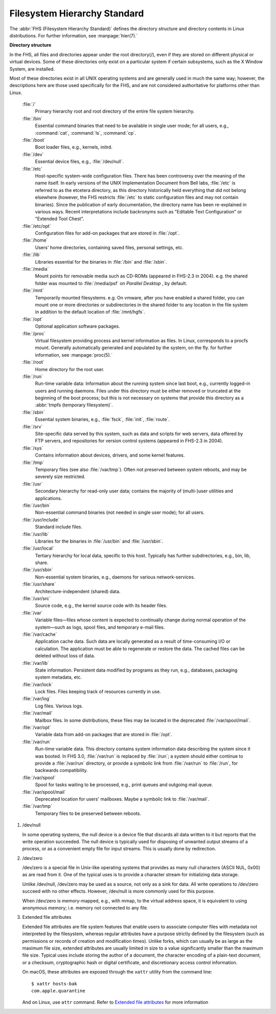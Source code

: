 *****************************
Filesystem Hierarchy Standard
*****************************

The :abbr:`FHS (Filesystem Hierarchy Standard)` defines the directory structure and directory 
contents in Linux distributions. For further information, see :manpage:`hier(7).`

**Directory structure**

In the FHS, all files and directories appear under the root directory(/),
even if they are stored on different physical or virtual devices. Some of
these directories only exist on a particular system if certain subsystems,
such as the X Window System, are installed.

Most of these directories exist in all UNIX operating systems and are generally
used in much the same way; however, the descriptions here are those used specifically
for the FHS, and are not considered authoritative for platforms other than Linux.

   :file:`/`
      Primary hierarchy root and root directory of the entire file system hierarchy.

   :file:`/bin`
      Essential command binaries that need to be available in single user mode;
      for all users, e.g., :command:`cat`, :command:`ls`, :command:`cp`.

   :file:`/boot`
      Boot loader files, e.g., kernels, initrd.

   :file:`/dev`
      Essential device files, e.g., :file:`/dev/null`.

   :file:`/etc`
      Host-specific system-wide configuration files.
      There has been controversy over the meaning of the name itself.
      In early versions of the UNIX Implementation Document from Bell labs,
      :file:`/etc` is referred to as the etcetera directory, as this directory
      historically held everything that did not belong elsewhere (however, the
      FHS restricts :file:`/etc` to static configuration files and may not contain
      binaries). Since the publication of early documentation, the directory name
      has been re-explained in various ways. Recent interpretations include backronyms
      such as "Editable Text Configuration" or "Extended Tool Chest".

   :file:`/etc/opt`
      Configuration files for add-on packages that are stored in :file:`/opt`.

   :file:`/home`
      Users' home directories, containing saved files, personal settings, etc.

   :file:`/lib`
      Libraries essential for the binaries in :file:`/bin` and :file:`/sbin`.

   :file:`/media`
      Mount points for removable media such as CD-ROMs (appeared in FHS-2.3 in 2004).
      e.g. the shared folder was mounted to :file:`/media/psf` on *Parallel Desktop*
      , by default.

   :file:`/mnt`
      Temporarily mounted filesystems. e.g. On vmware, after you have enabled a shared folder,
      you can mount one or more directories or subdirectories in the shared folder to any
      location in the file system in addition to the default location of :file:`/mnt/hgfs`.

   :file:`/opt`
      Optional application software packages.

   :file:`/proc`
      Virtual filesystem providing process and kernel information as files.
      In Linux, corresponds to a procfs mount. Generally automatically generated
      and populated by the system, on the fly. for further information, see :manpage:`proc(5).`

   :file:`/root`
      Home directory for the root user.

   :file:`/run`
      Run-time variable data: Information about the running system since last boot,
      e.g., currently logged-in users and running daemons. Files under this directory
      must be either removed or truncated at the beginning of the boot process; but
      this is not necessary on systems that provide this directory as 
      a :abbr:`tmpfs (temporary filesystem)`.

   :file:`/sbin`
      Essential system binaries, e.g., :file:`fsck`, :file:`init`, :file:`route`.
   
   :file:`/srv`
      Site-specific data served by this system, such as data and scripts for web servers,
      data offered by FTP servers, and repositories for version control systems (appeared
      in FHS-2.3 in 2004).

   :file:`/sys`
      Contains information about devices, drivers, and some kernel features.

   :file:`/tmp`
      Temporary files (see also :file:`/var/tmp`). Often not preserved between
      system reboots, and may be severely size restricted.

   :file:`/usr`
      Secondary hierarchy for read-only user data; contains the majority of
      (multi-)user utilities and applications.

   :file:`/usr/bin`
      Non-essential command binaries (not needed in single user mode); for all users.

   :file:`/usr/include`
      Standard include files.

   :file:`/usr/lib`
      Libraries for the binaries in :file:`/usr/bin` and :file:`/usr/sbin`.

   :file:`/usr/local`
      Tertiary hierarchy for local data, specific to this host. Typically
      has further subdirectories, e.g., bin, lib, share.

   :file:`/usr/sbin`
      Non-essential system binaries, e.g., daemons for various network-services.

   :file:`/usr/share`
      Architecture-independent (shared) data.

   :file:`/usr/src`
      Source code, e.g., the kernel source code with its header files.

   :file:`/var`
      Variable files—files whose content is expected to continually change
      during normal operation of the system—such as logs, spool files, and
      temporary e-mail files.

   :file:`/var/cache`
      Application cache data. Such data are locally generated as a result of
      time-consuming I/O or calculation. The application must be able to regenerate
      or restore the data. The cached files can be deleted without loss of data.

   :file:`/var/lib`
      State information. Persistent data modified by programs as they run,
      e.g., databases, packaging system metadata, etc.

   :file:`/var/lock`
      Lock files. Files keeping track of resources currently in use.

   :file:`/var/log`
      Log files. Various logs.

   :file:`/var/mail`
      Mailbox files. In some distributions, these files may be located
      in the deprecated :file:`/var/spool/mail`.

   :file:`/var/opt`
      Variable data from add-on packages that are stored in :file:`/opt`.

   :file:`/var/run`
      Run-time variable data. This directory contains system information data
      describing the system since it was booted. In FHS 3.0, :file:`/var/run`
      is replaced by :file:`/run`; a system should either continue to provide
      a :file:`/var/run` directory, or provide a symbolic link from :file:`/var/run`
      to :file:`/run`, for backwards compatibility.

   :file:`/var/spool`
      Spool for tasks waiting to be processed, e.g., print queues and outgoing mail queue.

   :file:`/var/spool/mail`
      Deprecated location for users' mailboxes. Maybe a symbolic link to :file:`/var/mail`.

   :file:`/var/tmp`
      Temporary files to be preserved between reboots.

#. /dev/null
   
   In some operating systems, the null device is a device file that 
   discards all data written to it but reports that the write operation 
   succeeded. The null device is typically used for disposing of unwanted 
   output streams of a process, or as a convenient empty file for input 
   streams. This is usually done by redirection.

#. /dev/zero
   
   /dev/zero is a special file in Unix-like operating systems that provides as 
   many null characters (ASCII NUL, 0x00) as are read from it. One of the typical 
   uses is to provide a character stream for initializing data storage.

   Unlike /dev/null, /dev/zero may be used as a source, not only as a sink for data. 
   All write operations to /dev/zero succeed with no other effects. 
   However, /dev/null is more commonly used for this purpose.

   When /dev/zero is memory-mapped, e.g., with mmap, to the virtual address space, 
   it is equivalent to using anonymous memory; i.e. memory not connected to any file.

#. Extended file attributes 
   
   Extended file attributes are file system features that enable users to associate computer files 
   with metadata not interpreted by the filesystem, whereas regular attributes have a purpose strictly 
   defined by the filesystem (such as permissions or records of creation and modification times). 
   Unlike forks, which can usually be as large as the maximum file size, extended attributes are 
   usually limited in size to a value significantly smaller than the maximum file size. 
   Typical uses include storing the author of a document, the character encoding of a plain-text document, 
   or a checksum, cryptographic hash or digital certificate, and discretionary access control information.

   On macOS, these attributes are exposed through the ``xattr`` utility from the command line::

      $ xattr hosts-bak 
      com.apple.quarantine

   And on Linux, use ``attr`` command. 
   Refer to `Extended file attributes <https://en.wikipedia.org/wiki/Extended_file_attributes>`_ 
   for more information

